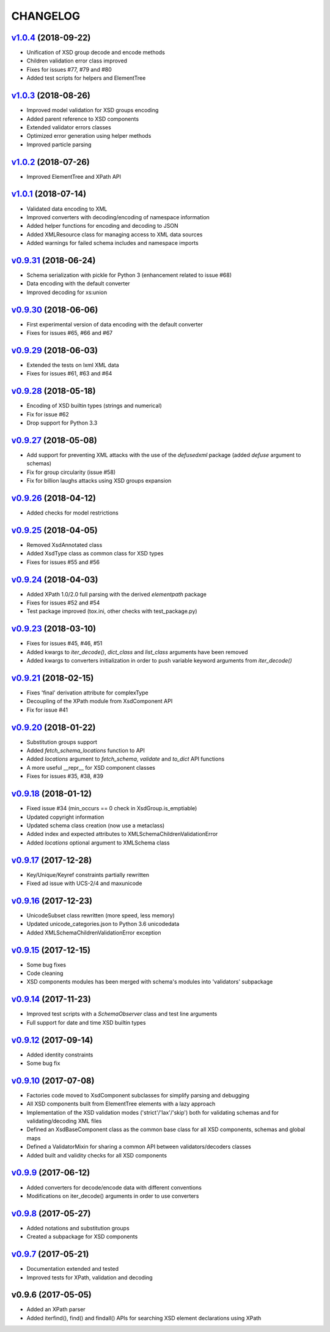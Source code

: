 *********
CHANGELOG
*********

`v1.0.4`_ (2018-09-22)
======================
* Unification of XSD group decode and encode methods
* Children validation error class improved
* Fixes for issues #77, #79 and #80
* Added test scripts for helpers and ElementTree

`v1.0.3`_ (2018-08-26)
======================
* Improved model validation for XSD groups encoding
* Added parent reference to XSD components
* Extended validator errors classes
* Optimized error generation using helper methods
* Improved particle parsing

`v1.0.2`_ (2018-07-26)
======================
* Improved ElementTree and XPath API

`v1.0.1`_ (2018-07-14)
======================
* Validated data encoding to XML
* Improved converters with decoding/encoding of namespace information
* Added helper functions for encoding and decoding to JSON
* Added XMLResource class for managing access to XML data sources
* Added warnings for failed schema includes and namespace imports

`v0.9.31`_ (2018-06-24)
=======================
* Schema serialization with pickle for Python 3 (enhancement related to issue #68)
* Data encoding with the default converter
* Improved decoding for xs:union

`v0.9.30`_ (2018-06-06)
=======================
* First experimental version of data encoding with the default converter
* Fixes for issues #65, #66 and #67

`v0.9.29`_ (2018-06-03)
=======================
* Extended the tests on lxml XML data
* Fixes for issues #61, #63 and #64

`v0.9.28`_ (2018-05-18)
=======================
* Encoding of XSD builtin types (strings and numerical)
* Fix for issue #62
* Drop support for Python 3.3

`v0.9.27`_ (2018-05-08)
=======================
* Add support for preventing XML attacks with the use of the
  *defusedxml* package (added *defuse* argument to schemas)
* Fix for group circularity (issue #58)
* Fix for billion laughs attacks using XSD groups expansion

`v0.9.26`_ (2018-04-12)
=======================
* Added checks for model restrictions

`v0.9.25`_ (2018-04-05)
=======================
* Removed XsdAnnotated class
* Added XsdType class as common class for XSD types
* Fixes for issues #55 and #56

`v0.9.24`_ (2018-04-03)
=======================
* Added XPath 1.0/2.0 full parsing with the derived *elementpath* package
* Fixes for issues #52 and #54
* Test package improved (tox.ini, other checks with test_package.py)

`v0.9.23`_ (2018-03-10)
=======================
* Fixes for issues #45, #46, #51
* Added kwargs to *iter_decode()*, *dict_class* and *list_class* arguments have
  been removed
* Added kwargs to converters initialization in order to push variable keyword
  arguments from *iter_decode()*

`v0.9.21`_ (2018-02-15)
=======================
* Fixes 'final' derivation attribute for complexType
* Decoupling of the XPath module from XsdComponent API
* Fix for issue #41

`v0.9.20`_ (2018-01-22)
=======================
* Substitution groups support
* Added *fetch_schema_locations* function to API
* Added *locations* argument to *fetch_schema*, *validate* and *to_dict* API functions
* A more useful __repr__ for XSD component classes
* Fixes for issues #35, #38, #39

`v0.9.18`_ (2018-01-12)
=======================
* Fixed issue #34 (min_occurs == 0 check in XsdGroup.is_emptiable)
* Updated copyright information
* Updated schema class creation (now use a metaclass)
* Added index and expected attributes to XMLSchemaChildrenValidationError
* Added *locations* optional argument to XMLSchema class

`v0.9.17`_ (2017-12-28)
=======================
* Key/Unique/Keyref constraints partially rewritten
* Fixed ad issue with UCS-2/4 and maxunicode

`v0.9.16`_ (2017-12-23)
=======================
* UnicodeSubset class rewritten (more speed, less memory)
* Updated unicode_categories.json to Python 3.6 unicodedata 
* Added XMLSchemaChildrenValidationError exception

`v0.9.15`_ (2017-12-15)
=======================
* Some bug fixes
* Code cleaning
* XSD components modules has been merged with schema's modules into 'validators' subpackage

`v0.9.14`_ (2017-11-23)
=======================
* Improved test scripts with a *SchemaObserver* class and test line arguments
* Full support for date and time XSD builtin types

`v0.9.12`_ (2017-09-14)
=======================
* Added identity constraints
* Some bug fix

`v0.9.10`_ (2017-07-08)
=======================
* Factories code moved to XsdComponent subclasses for simplify parsing and debugging
* All XSD components built from ElementTree elements with a lazy approach
* Implementation of the XSD validation modes ('strict'/'lax'/'skip') both for validating
  schemas and for validating/decoding XML files
* Defined an XsdBaseComponent class as the common base class for all XSD components,
  schemas and global maps
* Defined a ValidatorMixin for sharing a common API between validators/decoders classes
* Added built and validity checks for all XSD components

`v0.9.9`_ (2017-06-12)
======================
* Added converters for decode/encode data with different conventions
* Modifications on iter_decode() arguments in order to use converters

`v0.9.8`_ (2017-05-27)
======================
* Added notations and substitution groups
* Created a subpackage for XSD components

`v0.9.7`_ (2017-05-21)
======================
* Documentation extended and tested
* Improved tests for XPath, validation and decoding

v0.9.6 (2017-05-05)
===================
* Added an XPath parser
* Added iterfind(), find() and findall() APIs for searching XSD element declarations using XPath


.. _v0.9.7: https://github.com/brunato/xmlschema/compare/0.9.6...0.9.7
.. _v0.9.8: https://github.com/brunato/xmlschema/compare/0.9.7...0.9.8
.. _v0.9.9: https://github.com/brunato/xmlschema/compare/0.9.8...0.9.9
.. _v0.9.10: https://github.com/brunato/xmlschema/compare/0.9.9...0.9.10
.. _v0.9.12: https://github.com/brunato/xmlschema/compare/0.9.10...0.9.12
.. _v0.9.14: https://github.com/brunato/xmlschema/compare/0.9.12...0.9.14
.. _v0.9.15: https://github.com/brunato/xmlschema/compare/0.9.14...0.9.15
.. _v0.9.16: https://github.com/brunato/xmlschema/compare/0.9.15...0.9.16
.. _v0.9.17: https://github.com/brunato/xmlschema/compare/0.9.16...0.9.17
.. _v0.9.18: https://github.com/brunato/xmlschema/compare/0.9.17...0.9.18
.. _v0.9.20: https://github.com/brunato/xmlschema/compare/0.9.18...0.9.20
.. _v0.9.21: https://github.com/brunato/xmlschema/compare/0.9.20...0.9.21
.. _v0.9.23: https://github.com/brunato/xmlschema/compare/0.9.21...0.9.23
.. _v0.9.24: https://github.com/brunato/xmlschema/compare/0.9.23...0.9.24
.. _v0.9.25: https://github.com/brunato/xmlschema/compare/0.9.24...0.9.25
.. _v0.9.26: https://github.com/brunato/xmlschema/compare/0.9.25...0.9.26
.. _v0.9.27: https://github.com/brunato/xmlschema/compare/0.9.26...0.9.27
.. _v0.9.28: https://github.com/brunato/xmlschema/compare/0.9.27...0.9.28
.. _v0.9.29: https://github.com/brunato/xmlschema/compare/0.9.28...0.9.29
.. _v0.9.30: https://github.com/brunato/xmlschema/compare/0.9.29...0.9.30
.. _v0.9.31: https://github.com/brunato/xmlschema/compare/0.9.30...0.9.31
.. _v1.0.1: https://github.com/brunato/xmlschema/compare/0.9.31...1.0.1
.. _v1.0.2: https://github.com/brunato/xmlschema/compare/1.0.1...1.0.2
.. _v1.0.3: https://github.com/brunato/xmlschema/compare/1.0.2...1.0.3
.. _v1.0.4: https://github.com/brunato/xmlschema/compare/1.0.3...1.0.4
